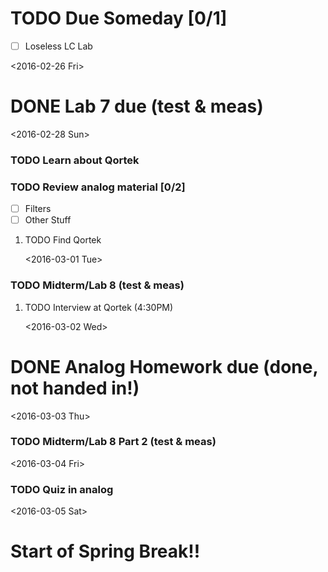# Schedule

* TODO Due Someday [0/1]
     - [ ] Loseless LC Lab
       
<2016-02-26 Fri>
* DONE Lab 7 due (test & meas)

<2016-02-28 Sun>
*** TODO Learn about Qortek
*** TODO Review analog material [0/2]
    - [ ] Filters
    - [ ] Other Stuff
**** TODO Find Qortek

<2016-03-01 Tue>
*** TODO Midterm/Lab 8 (test & meas)
***** TODO Interview at Qortek (4:30PM)

<2016-03-02 Wed>
* DONE Analog Homework due (done, not handed in!)

<2016-03-03 Thu>
*** TODO Midterm/Lab 8 Part 2 (test & meas)

<2016-03-04 Fri>
*** TODO Quiz in analog

<2016-03-05 Sat>
* Start of Spring Break!!
